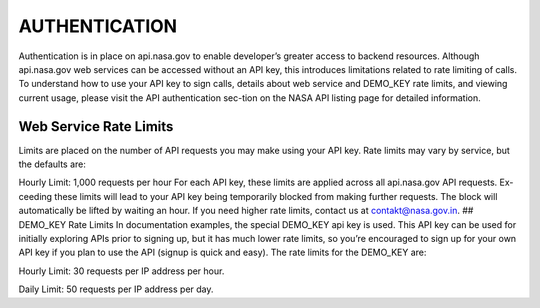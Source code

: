 AUTHENTICATION
==============

Authentication is in place on api.nasa.gov to enable developer’s greater
access to backend resources. Although api.nasa.gov web services can be
accessed without an API key, this introduces limitations related to rate
limiting of calls. To understand how to use your API key to sign calls,
details about web service and DEMO\_KEY rate limits, and viewing current
usage, please visit the API authentication sec-tion on the NASA API
listing page for detailed information.

Web Service Rate Limits
-----------------------

Limits are placed on the number of API requests you may make using your
API key. Rate limits may vary by service, but the defaults are:

.. raw:: html

   <p>

Hourly Limit: 1,000 requests per hour For each API key, these limits are
applied across all api.nasa.gov API requests. Ex-ceeding these limits
will lead to your API key being temporarily blocked from making further
requests. The block will automatically be lifted by waiting an hour. If
you need higher rate limits, contact us at contakt@nasa.gov.in. ##
DEMO\_KEY Rate Limits In documentation examples, the special DEMO\_KEY
api key is used. This API key can be used for initially exploring APIs
prior to signing up, but it has much lower rate limits, so you’re
encouraged to sign up for your own API key if you plan to use the API
(signup is quick and easy). The rate limits for the DEMO\_KEY are:

Hourly Limit: 30 requests per IP address per hour.

.. raw:: html

   <p> 

Daily Limit: 50 requests per IP address per day.
